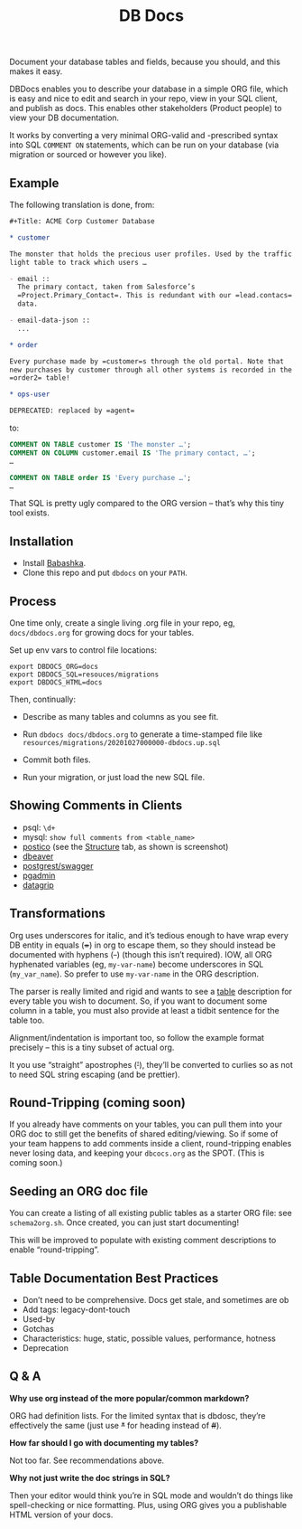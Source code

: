 #+Title: DB Docs

Document your database tables and fields, because you should, and this
makes it easy.

DBDocs enables you to describe your database in a simple ORG file,
which is easy and nice to edit and search in your repo, view in your
SQL client, and publish as docs. This enables other stakeholders
(Product people) to view your DB documentation.

It works by converting a very minimal ORG-valid and -prescribed syntax
into SQL =COMMENT ON= statements, which can be run on your database
(via migration or sourced or however you like).

#+html: <p align="center"><img src="postico.png" /></p>

** Example

The following translation is done, from:

#+begin_src org
#+Title: ACME Corp Customer Database

* customer

The monster that holds the precious user profiles. Used by the traffic
light table to track which users …

- email ::
  The primary contact, taken from Salesforce’s
  =Project.Primary_Contact=. This is redundant with our =lead.contacs=
  data.

- email-data-json ::
  ...

* order

Every purchase made by =customer=s through the old portal. Note that
new purchases by customer through all other systems is recorded in the
=order2= table!

* ops-user

DEPRECATED: replaced by =agent=
#+end_src

to:

#+begin_src sql
COMMENT ON TABLE customer IS 'The monster …';
COMMENT ON COLUMN customer.email IS 'The primary contact, …';
…

COMMENT ON TABLE order IS 'Every purchase …';
…

#+end_src

That SQL is pretty ugly compared to the ORG version – that’s why this
tiny tool exists.

** Installation

- Install [[https://github.com/babashka/babashka#installation][Babashka]].
- Clone this repo and put =dbdocs= on your =PATH=.

** Process

One time only, create a single living .org file in your repo, eg,
=docs/dbdocs.org= for growing docs for your tables.

Set up env vars to control file locations:

#+begin_src shell
export DBDOCS_ORG=docs
export DBDOCS_SQL=resouces/migrations
export DBDOCS_HTML=docs
#+end_src

Then, continually:

- Describe as many tables and columns as you see fit.

- Run =dbdocs docs/dbdocs.org= to generate a time-stamped file like
  =resources/migrations/20201027000000-dbdocs.up.sql=

- Commit both files.

- Run your migration, or just load the new SQL file.

** Showing Comments in Clients

- psql: =\d+=
- mysql: =show full comments from <table_name>=
- [[https://eggerapps.at/postico/][postico]] (see the _Structure_ tab, as shown is screenshot)
- [[https://dataedo.com/kb/tools/dbeaver/how-to-view-and-edit-table-and-column-comments][dbeaver]]
- [[https://postgrest.org/en/v7.0.0/api.html#openapi-support][postgrest/swagger]]
- [[https://dataedo.com/kb/tools/pgadmin/how-to-view-and-edit-table-and-column-comments][pgadmin]]
- [[https://dataedo.com/kb/tools/datagrip/how-to-view-and-edit-table-and-column-comments][datagrip]]

** Transformations

Org uses underscores for italic, and it’s tedious enough to have wrap
every DB entity in equals (+=+) in org to escape them, so they should
instead be documented with hyphens (+-+) (though this isn’t required).
IOW, all ORG hyphenated variables (eg, =my-var-name=) become
underscores in SQL (=my_var_name=). So prefer to use =my-var-name= in
the ORG description.

The parser is really limited and rigid and wants to see a _table_
description for every table you wish to document. So, if you want to
document some column in a table, you must also provide at least a
tidbit sentence for the table too.

Alignment/indentation is important too, so follow the example format
precisely – this is a tiny subset of actual org.

It you use “straight” apostrophes (+'+), they’ll be converted to
curlies so as not to need SQL string escaping (and be prettier).

** Round-Tripping (coming soon)

If you already have comments on your tables, you can pull them into
your ORG doc to still get the benefits of shared editing/viewing. So
if some of your team happens to add comments inside a client,
round-tripping enables never losing data, and keeping your
=dbcocs.org= as the SPOT. (This is coming soon.)

** Seeding an ORG doc file

You can create a listing of all existing public tables as a starter
ORG file: see =schema2org.sh=. Once created, you can just start
documenting!

This will be improved to populate with existing comment descriptions
to enable “round-tripping”.

** Table Documentation Best Practices

- Don’t need to be comprehensive. Docs get stale, and sometimes are ob
- Add tags: legacy-dont-touch
- Used-by
- Gotchas
- Characteristics: huge, static, possible values, performance, hotness
- Deprecation


** Q & A

*Why use org instead of the more popular/common markdown?*

ORG had definition lists. For the limited syntax that is dbdosc,
they’re effectively the same (just use +*+ for heading instead of
+#+).

*How far should I go with documenting my tables?*

Not too far. See recommendations above.

*Why not just write the doc strings in SQL?*

Then your editor would think you’re in SQL mode and wouldn’t do things
like spell-checking or nice formatting. Plus, using ORG gives you a
publishable HTML version of your docs.
